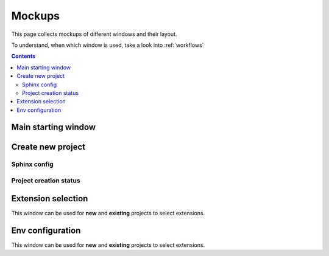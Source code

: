 .. _mockups:

Mockups
=======
This page collects mockups of different windows and their layout.

To understand, when which window is used, take a look into :ref:`workflows`


.. contents::

Main starting window
--------------------

.. uml::  /pumls/mockups/main.puml


Create new project
------------------

Sphinx config
~~~~~~~~~~~~~

.. uml::  /pumls/mockups/new_project_sphinx.puml

Project creation status
~~~~~~~~~~~~~~~~~~~~~~~
.. uml::  /pumls/mockups/project_create.puml


Extension selection
-------------------
This window can be used for **new** and **existing** projects to select extensions.

.. uml::  /pumls/mockups/extension_select.puml

Env configuration
-----------------

This window can be used for **new** and **existing** projects to select extensions.

.. uml::  /pumls/mockups/env_configure.puml
